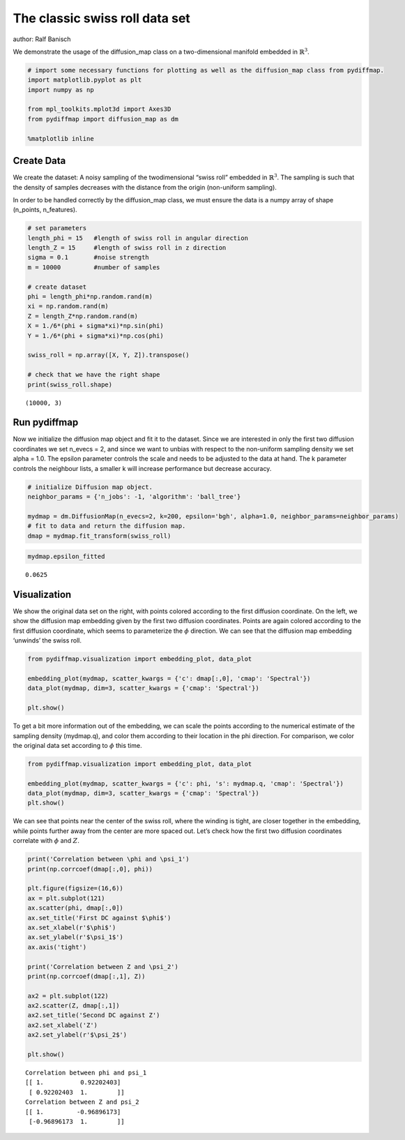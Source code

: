 
The classic swiss roll data set
===============================

author: Ralf Banisch

We demonstrate the usage of the diffusion_map class on a two-dimensional
manifold embedded in :math:`\mathbb{R}^3`.

.. code:: python

    # import some necessary functions for plotting as well as the diffusion_map class from pydiffmap.
    import matplotlib.pyplot as plt
    import numpy as np
    
    from mpl_toolkits.mplot3d import Axes3D
    from pydiffmap import diffusion_map as dm
    
    %matplotlib inline

Create Data
-----------

We create the dataset: A noisy sampling of the twodimensional “swiss
roll” embedded in :math:`\mathbb{R}^3`. The sampling is such that the
density of samples decreases with the distance from the origin
(non-uniform sampling).

In order to be handled correctly by the diffusion_map class, we must
ensure the data is a numpy array of shape (n_points, n_features).

.. code:: python

    # set parameters
    length_phi = 15   #length of swiss roll in angular direction
    length_Z = 15     #length of swiss roll in z direction
    sigma = 0.1       #noise strength
    m = 10000         #number of samples
    
    # create dataset
    phi = length_phi*np.random.rand(m)
    xi = np.random.rand(m)
    Z = length_Z*np.random.rand(m)
    X = 1./6*(phi + sigma*xi)*np.sin(phi)
    Y = 1./6*(phi + sigma*xi)*np.cos(phi)
    
    swiss_roll = np.array([X, Y, Z]).transpose()
    
    # check that we have the right shape
    print(swiss_roll.shape)


.. parsed-literal::

    (10000, 3)


Run pydiffmap
-------------

Now we initialize the diffusion map object and fit it to the dataset.
Since we are interested in only the first two diffusion coordinates we
set n_evecs = 2, and since we want to unbias with respect to the
non-uniform sampling density we set alpha = 1.0. The epsilon parameter
controls the scale and needs to be adjusted to the data at hand. The k
parameter controls the neighbour lists, a smaller k will increase
performance but decrease accuracy.

.. code:: python

    # initialize Diffusion map object.
    neighbor_params = {'n_jobs': -1, 'algorithm': 'ball_tree'}
    
    mydmap = dm.DiffusionMap(n_evecs=2, k=200, epsilon='bgh', alpha=1.0, neighbor_params=neighbor_params)
    # fit to data and return the diffusion map.
    dmap = mydmap.fit_transform(swiss_roll)

.. code:: python

    mydmap.epsilon_fitted




.. parsed-literal::

    0.0625



Visualization
-------------

We show the original data set on the right, with points colored
according to the first diffusion coordinate. On the left, we show the
diffusion map embedding given by the first two diffusion coordinates.
Points are again colored according to the first diffusion coordinate,
which seems to parameterize the :math:`\phi` direction. We can see that
the diffusion map embedding ‘unwinds’ the swiss roll.

.. code:: python

    from pydiffmap.visualization import embedding_plot, data_plot
    
    embedding_plot(mydmap, scatter_kwargs = {'c': dmap[:,0], 'cmap': 'Spectral'})
    data_plot(mydmap, dim=3, scatter_kwargs = {'cmap': 'Spectral'})
    
    plt.show()



.. image:: output_8_0.png



.. image:: output_8_1.png


To get a bit more information out of the embedding, we can scale the
points according to the numerical estimate of the sampling density
(mydmap.q), and color them according to their location in the phi
direction. For comparison, we color the original data set according to
:math:`\phi` this time.

.. code:: python

    from pydiffmap.visualization import embedding_plot, data_plot
    
    embedding_plot(mydmap, scatter_kwargs = {'c': phi, 's': mydmap.q, 'cmap': 'Spectral'})
    data_plot(mydmap, dim=3, scatter_kwargs = {'cmap': 'Spectral'})
    plt.show()



.. image:: output_10_0.png



.. image:: output_10_1.png


We can see that points near the center of the swiss roll, where the
winding is tight, are closer together in the embedding, while points
further away from the center are more spaced out. Let’s check how the
first two diffusion coordinates correlate with :math:`\phi` and
:math:`Z`.

.. code:: python

    print('Correlation between \phi and \psi_1')
    print(np.corrcoef(dmap[:,0], phi))
    
    plt.figure(figsize=(16,6))
    ax = plt.subplot(121)
    ax.scatter(phi, dmap[:,0])
    ax.set_title('First DC against $\phi$')
    ax.set_xlabel(r'$\phi$')
    ax.set_ylabel(r'$\psi_1$')
    ax.axis('tight')
    
    print('Correlation between Z and \psi_2')
    print(np.corrcoef(dmap[:,1], Z))
    
    ax2 = plt.subplot(122)
    ax2.scatter(Z, dmap[:,1])
    ax2.set_title('Second DC against Z')
    ax2.set_xlabel('Z')
    ax2.set_ylabel(r'$\psi_2$')
    
    plt.show()


.. parsed-literal::

    Correlation between \phi and \psi_1
    [[ 1.          0.92202403]
     [ 0.92202403  1.        ]]
    Correlation between Z and \psi_2
    [[ 1.         -0.96896173]
     [-0.96896173  1.        ]]



.. image:: output_12_1.png


